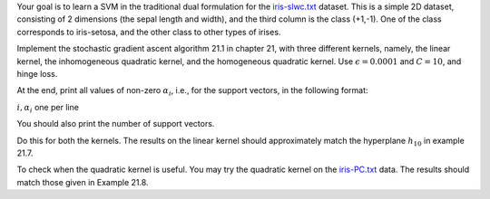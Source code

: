 .. title: Support Vector Machines 
.. slug: proj_svm
.. date: 2020-07-12 11:30:54 UTC-04:00
.. tags: 
.. category: 
.. link: 
.. description: 
.. has_math: True
.. type: text

Your goal is to learn a SVM in the traditional dual formulation for the
`<iris-slwc.txt>`_ dataset. This is a simple 2D dataset,
consisting of 2 dimensions (the sepal length and width), and the third
column is the class (+1,-1). One of the class corresponds to
iris-setosa, and the other class to other types of irises.

Implement the stochastic gradient ascent algorithm 21.1 in chapter 21,
with three different kernels, namely, the linear kernel, the
inhomogeneous quadratic kernel, and the homogeneous quadratic kernel.
Use :math:`\epsilon=0.0001` and :math:`C=10`, and hinge loss. 

At the end, print all values of non-zero :math:`\alpha_i`, i.e., for the
support vectors, in the following format:

:math:`i, \alpha_i` one per line

You should also print the number of support vectors.

Do this for both the kernels. The results on the linear kernel should
approximately match the hyperplane :math:`h_{10}` in example 21.7. 

To check when the quadratic kernel is useful. You may try the quadratic
kernel on the `<iris-PC.txt>`_ data. The results should match
those given in Example 21.8.
